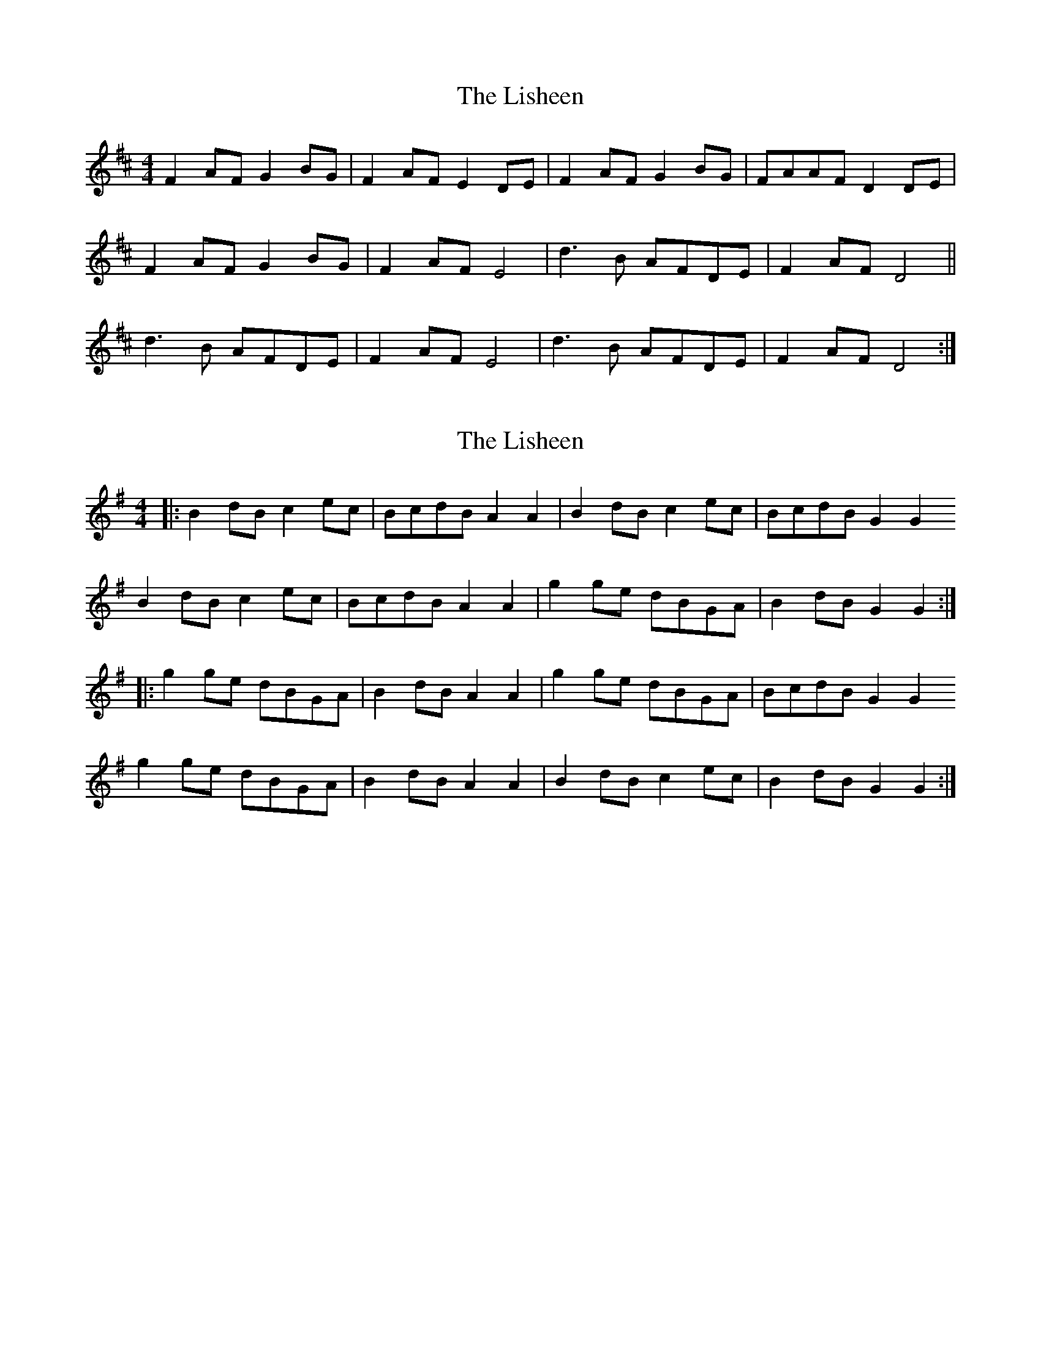 X: 1
T: Lisheen, The
Z: Nigel Gatherer
S: https://thesession.org/tunes/12802#setting21795
R: reel
M: 4/4
L: 1/8
K: Dmaj
F2 AF G2 BG | F2 AF E2 DE | F2 AF G2 BG | FAAF D2 DE|
F2 AF G2 BG | F2 AF E4 | d3 B AFDE | F2 AF D4 ||
d3 B AFDE | F2 AF E4 | d3 B AFDE | F2 AF D4 :|
X: 2
T: Lisheen, The
Z: fluther
S: https://thesession.org/tunes/12802#setting27029
R: reel
M: 4/4
L: 1/8
K: Gmaj
|: B2dB c2ec | BcdB A2A2 | B2dB c2ec | BcdB G2G2
B2dB c2ec | BcdB A2A2 | g2ge dBGA | B2dB G2G2 :|
|:g2ge dBGA | B2dB A2A2 | g2ge dBGA | BcdB G2G2
g2ge dBGA | B2dB A2A2 | B2dB c2ec | B2dB G2G2:|
